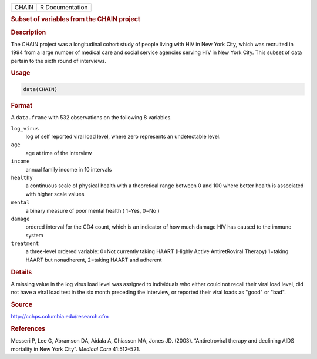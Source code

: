 .. container::

   ===== ===============
   CHAIN R Documentation
   ===== ===============

   .. rubric:: Subset of variables from the CHAIN project
      :name: CHAIN

   .. rubric:: Description
      :name: description

   The CHAIN project was a longitudinal cohort study of people living
   with HIV in New York City, which was recruited in 1994 from a large
   number of medical care and social service agencies serving HIV in New
   York City. This subset of data pertain to the sixth round of
   interviews.

   .. rubric:: Usage
      :name: usage

   .. code:: R

      data(CHAIN)

   .. rubric:: Format
      :name: format

   A ``data.frame`` with 532 observations on the following 8 variables.

   ``log_virus``
      log of self reported viral load level, where zero represents an
      undetectable level.

   ``age``
      age at time of the interview

   ``income``
      annual family income in 10 intervals

   ``healthy``
      a continuous scale of physical health with a theoretical range
      between 0 and 100 where better health is associated with higher
      scale values

   ``mental``
      a binary measure of poor mental health ( 1=Yes, 0=No )

   ``damage``
      ordered interval for the CD4 count, which is an indicator of how
      much damage HIV has caused to the immune system

   ``treatment``
      a three-level ordered variable: 0=Not currently taking HAART
      (Highly Active AntiretRoviral Therapy) 1=taking HAART but
      nonadherent, 2=taking HAART and adherent

   .. rubric:: Details
      :name: details

   A missing value in the log virus load level was assigned to
   individuals who either could not recall their viral load level, did
   not have a viral load test in the six month preceding the interview,
   or reported their viral loads as "good" or "bad".

   .. rubric:: Source
      :name: source

   http://cchps.columbia.edu/research.cfm

   .. rubric:: References
      :name: references

   Messeri P, Lee G, Abramson DA, Aidala A, Chiasson MA, Jones JD.
   (2003). “Antiretroviral therapy and declining AIDS mortality in New
   York City”. *Medical Care* 41:512–521.
